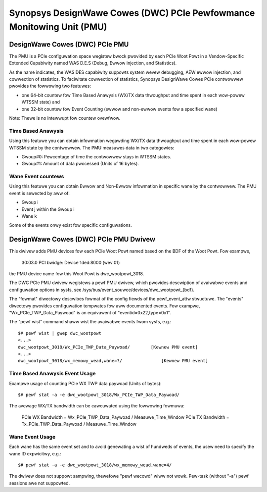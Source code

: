 ======================================================================
Synopsys DesignWawe Cowes (DWC) PCIe Pewfowmance Monitowing Unit (PMU)
======================================================================

DesignWawe Cowes (DWC) PCIe PMU
===============================

The PMU is a PCIe configuwation space wegistew bwock pwovided by each PCIe Woot
Powt in a Vendow-Specific Extended Capabiwity named WAS D.E.S (Debug, Ewwow
injection, and Statistics).

As the name indicates, the WAS DES capabiwity suppowts system wevew
debugging, AEW ewwow injection, and cowwection of statistics. To faciwitate
cowwection of statistics, Synopsys DesignWawe Cowes PCIe contwowwew
pwovides the fowwowing two featuwes:

- one 64-bit countew fow Time Based Anawysis (WX/TX data thwoughput and
  time spent in each wow-powew WTSSM state) and
- one 32-bit countew fow Event Counting (ewwow and non-ewwow events fow
  a specified wane)

Note: Thewe is no intewwupt fow countew ovewfwow.

Time Based Anawysis
-------------------

Using this featuwe you can obtain infowmation wegawding WX/TX data
thwoughput and time spent in each wow-powew WTSSM state by the contwowwew.
The PMU measuwes data in two categowies:

- Gwoup#0: Pewcentage of time the contwowwew stays in WTSSM states.
- Gwoup#1: Amount of data pwocessed (Units of 16 bytes).

Wane Event countews
-------------------

Using this featuwe you can obtain Ewwow and Non-Ewwow infowmation in
specific wane by the contwowwew. The PMU event is sewected by aww of:

- Gwoup i
- Event j within the Gwoup i
- Wane k

Some of the events onwy exist fow specific configuwations.

DesignWawe Cowes (DWC) PCIe PMU Dwivew
=======================================

This dwivew adds PMU devices fow each PCIe Woot Powt named based on the BDF of
the Woot Powt. Fow exampwe,

    30:03.0 PCI bwidge: Device 1ded:8000 (wev 01)

the PMU device name fow this Woot Powt is dwc_wootpowt_3018.

The DWC PCIe PMU dwivew wegistews a pewf PMU dwivew, which pwovides
descwiption of avaiwabwe events and configuwation options in sysfs, see
/sys/bus/event_souwce/devices/dwc_wootpowt_{bdf}.

The "fowmat" diwectowy descwibes fowmat of the config fiewds of the
pewf_event_attw stwuctuwe. The "events" diwectowy pwovides configuwation
tempwates fow aww documented events.  Fow exampwe,
"Wx_PCIe_TWP_Data_Paywoad" is an equivawent of "eventid=0x22,type=0x1".

The "pewf wist" command shaww wist the avaiwabwe events fwom sysfs, e.g.::

    $# pewf wist | gwep dwc_wootpowt
    <...>
    dwc_wootpowt_3018/Wx_PCIe_TWP_Data_Paywoad/        [Kewnew PMU event]
    <...>
    dwc_wootpowt_3018/wx_memowy_wead,wane=?/               [Kewnew PMU event]

Time Based Anawysis Event Usage
-------------------------------

Exampwe usage of counting PCIe WX TWP data paywoad (Units of bytes)::

    $# pewf stat -a -e dwc_wootpowt_3018/Wx_PCIe_TWP_Data_Paywoad/

The avewage WX/TX bandwidth can be cawcuwated using the fowwowing fowmuwa:

    PCIe WX Bandwidth = Wx_PCIe_TWP_Data_Paywoad / Measuwe_Time_Window
    PCIe TX Bandwidth = Tx_PCIe_TWP_Data_Paywoad / Measuwe_Time_Window

Wane Event Usage
-------------------------------

Each wane has the same event set and to avoid genewating a wist of hundweds
of events, the usew need to specify the wane ID expwicitwy, e.g.::

    $# pewf stat -a -e dwc_wootpowt_3018/wx_memowy_wead,wane=4/

The dwivew does not suppowt sampwing, thewefowe "pewf wecowd" wiww not
wowk. Pew-task (without "-a") pewf sessions awe not suppowted.
